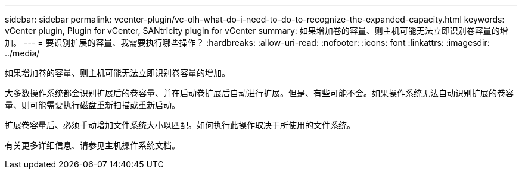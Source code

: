 ---
sidebar: sidebar 
permalink: vcenter-plugin/vc-olh-what-do-i-need-to-do-to-recognize-the-expanded-capacity.html 
keywords: vCenter plugin, Plugin for vCenter, SANtricity plugin for vCenter 
summary: 如果增加卷的容量、则主机可能无法立即识别卷容量的增加。 
---
= 要识别扩展的容量、我需要执行哪些操作？
:hardbreaks:
:allow-uri-read: 
:nofooter: 
:icons: font
:linkattrs: 
:imagesdir: ../media/


[role="lead"]
如果增加卷的容量、则主机可能无法立即识别卷容量的增加。

大多数操作系统都会识别扩展后的卷容量、并在启动卷扩展后自动进行扩展。但是、有些可能不会。如果操作系统无法自动识别扩展的卷容量、则可能需要执行磁盘重新扫描或重新启动。

扩展卷容量后、必须手动增加文件系统大小以匹配。如何执行此操作取决于所使用的文件系统。

有关更多详细信息、请参见主机操作系统文档。
